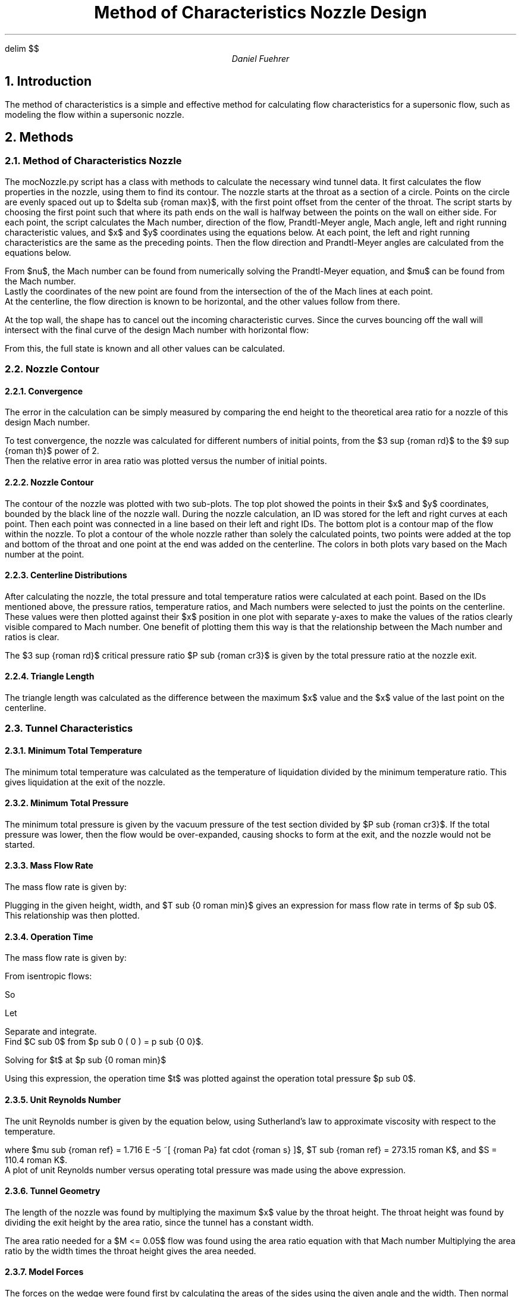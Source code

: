 .EQ
delim $$
.EN
.TL
Method of Characteristics Nozzle Design
.AU
Daniel Fuehrer

.NH
Introduction
.PP
The method of characteristics is a simple and effective method for calculating flow characteristics for a supersonic flow, such as modeling the flow within a supersonic nozzle.


.NH
Methods
.NH 2
Method of Characteristics Nozzle
.PP
The mocNozzle.py script has a class with methods to calculate the necessary wind tunnel data.
It first calculates the flow properties in the nozzle, using them to find its contour.
The nozzle starts at the throat as a section of a circle.
Points on the circle are evenly spaced out up to $delta sub {roman max}$, with the first point offset from the center of the throat.  The script starts by choosing the first point such that where its path ends on the wall is halfway between the points on the wall on either side.
For each point, the script calculates the Mach number, direction of the flow, Prandtl-Meyer angle, Mach angle, left and right running characteristic values, and $x$ and $y$ coordinates using the equations below.
At each point, the left and right running characteristics are the same as the preceding points.
Then the flow direction and Prandtl-Meyer angles are calculated from the equations below.
.EQ
nu = {R + L} over 2
.EN
.EQ
delta = {R - L} over 2
.EN
From $nu$, the Mach number can be found from numerically solving the Prandtl-Meyer equation, and $mu$ can be found from the Mach number.
Lastly the coordinates of the new point are found from the intersection of the of the Mach lines at each point.
At the centerline, the flow direction is known to be horizontal, and the other values follow from there. 

.PP
At the top wall, the shape has to cancel out the incoming characteristic curves.
Since the curves bouncing off the wall will intersect with the final curve of the design Mach number with horizontal flow:
.EQ
R sub {roman wall} = L sub {roman final}
.EN
From this, the full state is known and all other values can be calculated.
.NH 2
Nozzle Contour
.NH 3
Convergence
.PP
The error in the calculation can be simply measured by comparing the end height to the theoretical area ratio for a nozzle of this design Mach number.
.EQ
A over {A sup \(**} =
1 over M left ( 2 over { gamma + 1 } left ( 1 + { gamma - 1 } over 2 M sup 2 right ) right ) sup {{ gamma + 1 } over {2( gamma - 1 )}} =
1 over 5 left ( 2 over { 1.4 + 1 } left ( 1 + { 1.4 - 1 } over 2 5 sup 2 right ) right ) sup {{ 1.4 + 1 } over {2( 1.4 - 1 )}} =
25
.EN
To test convergence, the nozzle was calculated for different numbers of initial points, from the $3 sup {roman rd}$ to the $9 sup {roman th}$ power of 2.
Then the relative error in area ratio was plotted versus the number of initial points.
.NH 3
Nozzle Contour
.PP
The contour of the nozzle was plotted with two sub-plots.
The top plot showed the points in their $x$ and $y$ coordinates, bounded by the black line of the nozzle wall.
During the nozzle calculation, an ID was stored for the left and right curves at each point.
Then each point was connected in a line based on their left and right IDs.
The bottom plot is a contour map of the flow within the nozzle.
To plot a contour of the whole nozzle rather than solely the calculated points, two points were added at the top and bottom of the throat and one point at the end was added on the centerline.
The colors in both plots vary based on the Mach number at the point.
.NH 3
Centerline Distributions
.PP
After calculating the nozzle, the total pressure and total temperature ratios were calculated at each point.
Based on the IDs mentioned above, the pressure ratios, temperature ratios, and Mach numbers were selected to just the points on the centerline.
These values were then plotted against their $x$ position in one plot with separate y-axes to make the values of the ratios clearly visible compared to Mach number.
One benefit of plotting them this way is that the relationship between the Mach number and ratios is clear.
.PP
The $3 sup {roman rd}$ critical pressure ratio $P sub {roman cr3}$ is given by the total pressure ratio at the nozzle exit.
.NH 3
Triangle Length
.PP
The triangle length was calculated as the difference between the maximum $x$ value and the $x$ value of the last point on the centerline.
.NH 2
Tunnel Characteristics
.NH 3
Minimum Total Temperature
.PP
The minimum total temperature was calculated as the temperature of liquidation divided by the minimum temperature ratio.
This gives liquidation at the exit of the nozzle.
.NH 3
Minimum Total Pressure
.PP
The minimum total pressure is given by the vacuum pressure of the test section divided by $P sub {roman cr3}$.
If the total pressure was lower, then the flow would be over-expanded, causing shocks to form at the exit, and the nozzle would not be started.
.NH 3
Mass Flow Rate
.PP
The mass flow rate is given by:
.EQ
m dot =
A left ( A sup \(** over A right )
p sub 0 over sqrt T sub 0
sqrt { gamma over R }
left ( 2 over { gamma + 1 } right ) sup 
{{ gamma + 1 } over { 2 ( gamma - 1 ) }}
.EN
Plugging in the given height, width, and $T sub {0 roman min}$ gives an expression for mass flow rate in terms of $p sub 0$.
This relationship was then plotted.
.NH 3
Operation Time
.PP
The mass flow rate is given by:
.EQ
m dot =
{dm} over {dt} =
V left ( { d rho sub 0 } over {dt} right ) =
V over R left ( {d ( p sub 0 smallover T sub 0 ) } over {dt} right ) =
A left ( A sup \(** over A right )
p sub 0 over sqrt T sub 0
sqrt { gamma over R }
left ( 2 over { gamma + 1 } right ) sup 
{{ gamma + 1 } over { 2 ( gamma - 1 ) }}
.EN
From isentropic flows:
.EQ
T sub 0 =
T sub {0 0} left ( p sub 0 over p sub {0 0} right ) sup {{ gamma - 1 } over gamma }
.EN
So
.EQ
p sub 0 over T sub 0 =
{{p sub {0 0}} sup {{ gamma - 1 } smallover gamma } {p sub 0} sup { 1 smallover gamma }} over T sub {0 0}
.EN
.EQ
V over R left ( {d ( p sub 0 smallover T sub 0 )} over {dt} right ) =
V over R left ( {p sub {0 0}} sup {{ gamma - 1 } smallover gamma } over T sub {0 0} right ) ^ left ( {d ( {p sub 0} sup { 1 smallover gamma } )} over {dt} right ) =
V over R left ( {p sub {0 0}} sup {{ gamma - 1 } smallover gamma } over T sub {0 0} right ) ^ left ( 1 smallover gamma {p sub 0} sup {{ 1 - gamma } smallover gamma } right ) ^ left ( {d p sub 0} over {dt} right )
.EN
.EQ
{d p sub 0} over {dt} =
{ gamma sqrt { gamma R T sub {0 0} }}
over V
{p sub {0 0}} sup {{ 1 - gamma } smallover gamma }
A left ( A sup \(** over A right ) ^
left ( 2 over { gamma + 1 } right ) sup 
{{ gamma + 1 } over { 2 ( gamma - 1 ) }}

left ( {p sub 0} sup {{ 3 gamma - 1 } over gamma } right ) 
.EN
Let
.EQ
c =
{ gamma sqrt { gamma R T sub {0 0} }}
over V
{p sub {0 0}} sup {{ 1 - gamma } smallover gamma }
A left ( A sup \(** over A right ) ^
left ( 2 over { gamma + 1 } right ) sup 
{{ gamma + 1 } over { 2 ( gamma - 1 ) }}
.EN
.EQ
{d p sub 0} over {dt} =
-c ^
left ( {p sub 0} sup {{ 3 gamma - 1 } over gamma } right ) 
.EN
Separate and integrate.
Find $C sub 0$ from $p sub 0 ( 0 ) = p sub {0 0}$.
.EQ
left ( { 2 gamma } over { 1 - gamma } right ) 
{p sub 0} sup {{1 - gamma } over { 2 gamma }} =
-ct + C sub 0 = 
-ct + 
left ( { 2 gamma } over { 1 - gamma } right ) ^
{p sub {0 0}} sup {{1 - gamma } over { 2 gamma }}
.EN
Solving for $t$ at $p sub {0 roman min}$
.EQ
t =
left ( { 2 gamma } over { c ( gamma - 1 )} right ) ^
left ( {p sub {0 roman min}} sup {{1 - gamma } over { 2 gamma }} - {p sub {0 0}} sup {{1 - gamma } over { 2 gamma }} right )
.EN
Using this expression, the operation time $t$ was plotted against the operation total pressure $p sub 0$.
.NH 3
Unit Reynolds Number
.PP
The unit Reynolds number is given by the equation below, using Sutherland's law to approximate viscosity with respect to the temperature.
.EQ
Re prime =
{ rho U } over mu =
{ rho U } 
over {
mu sub {roman ref} left ( T over T sub {roman ref} right ) sup {3/2} ^
left ( { T sub {roman ref} + S } over {  T + S } right )
} =
{ ( p smallover p sub 0 ) p sub 0 U } 
over {
mu sub {roman ref} 
R ( T smallover T sub 0 ) T sub {0 roman min}
left ( T over T sub {roman ref} right ) sup {3/2} ^
left ( { T sub {roman ref} + S }
over
{  ( T smallover T sub 0 ) T sub {0 roman min} + S } right )
}
.EN
where $mu sub {roman ref} = 1.716 E -5 ~[ {roman Pa} fat cdot {roman s} ]$, $T sub {roman ref} = 273.15 roman K$, and $S = 110.4 roman K$.
A plot of unit Reynolds number versus operating total pressure was made using the above expression.
.NH 3
Tunnel Geometry
.PP
The length of the nozzle was found by multiplying the maximum $x$ value by the throat height.
The throat height was found by dividing the exit height by the area ratio, since the tunnel has a constant width.
.PP
The area ratio needed for a $M <= 0.05$ flow was found using the area ratio equation with that Mach number
Multiplying the area ratio by the width times the throat height gives the area needed.
.NH 3
Model Forces
.PP
The forces on the wedge were found first by calculating the areas of the sides using the given angle and the width.
Then normal vectors to the sides were defined based on the sines and cosines of the angle.
After that, the angle was used to find the angle of the shock wave on the top and bottom.
From there, the normal components of the flow to the oblique shocks were used to find the pressures on the top and bottom of the wedge with the normal shock relations.
Lastly, the negatives of the pressures were multiplied by the areas and normal vectors to get the total force on each side, which were added together to get the total force on the wedge.

.NH
Results
.NH 2
Nozzle Contour
.NH 3
Convergence
.PP
Below is the convergence plot.
Qualitatively, the relative error seems to be inversely proportional to the number of initial points.
The error at 512 points is 1.07%, compared to the error of 129.6% with 8 initial points.
.PSPIC ./ps/mocNozzle_converge.eps
.NH 3
Nozzle Contour
.PP
Below is the plot of the nozzle contour.
As discussed above, the final height is very close to the theoretical 12.5.
The nozzle is quite long, about 75 times the length of the throat height.
Because of this, the semi-circular portion of the nozzle at the throat is indistinguishable.
The Mach contour quickly increases along the x-axis, with the Mach number reaching 3 around 10% of the total length and reaching 5 around 20% of the length.
.PSPIC ./ps/mocNozzle_nozzle_M5_num512_rot.eps
.NH 3
Centerline Distributions
.PP
The centerline distributions of Mach number, total temperature and total pressure are shown in the plot below.
This plot shows how quickly the Mach number rises from 1 to 5, where it stays steady to the end of the length.
Since the total temperature and total pressure ratios are dependent on the Mach number, they in turn fall quickly from their initial values of .8333 and .5283 to .1667 and .00189, respectively.
As indicated above, $P sub {cr3} = 0.00189$.
From this chart, it is clear that the total pressure ratio drops more quickly than the total temperature ratio.
.PSPIC ./ps/mocNozzle_MpT.eps
.NH 3
Triangle Length
.PP
The length of the triangle of uniform flow is 61.8934 times the throat height, which can be seen in the centerline plot above.
If the nozzle had an exit height of 350 [mm] as in next section, the triangle of uniform flow would be about 866.5 [mm] long.
.NH 2
Tunnel Characteristics
.NH 3
Minimum Total Temperature
.PP
The minimum total pressure found was 330 K; total temperatures less than this would result in liquefaction inside the nozzle.
.NH 3
Minimum Total Pressure
.PP
The minimum total pressure for the wind tunnel is 52.9090 [psia].
.NH 3
Mass Flow Rate
.PP
The mass flow rate for a nozzle 500 [mm] wide with an exit height of 350 [mm] operating at the minimum total temperature is plotted below.
The relationship is linear with the operating total pressure, as mandated by the driving expression, ranging from 5.62 to almost 53.12 $[ roman { kg smallover s } ]$.
.PSPIC ./ps/mocNozzle_mdot.eps
.NH 3
Operation Time
.PP
The possible operation time is plotted against the initial total pressure in the chart below.
The relationship is nonlinear, with increases in initial total pressure bringing diminishing returns in possible operation time.
The operation time given by this graph is less than it would be if the total temperature was assumed to remain constant.
The maximum operation time for this tunnel is 54.37 [s].
.PP
It should be noted that the total temperature of 300 K starts at, which is less than the minimum total temperature of 330 K, and decreases from there.
This indicates that these calculated results are inaccurate since they do not account for liquefaction.
.PSPIC ./ps/mocNozzle_time.eps
.NH 3
Unit Reynolds Number
.PP
The unit Reynolds number in the free-stream of the wind tunnel is shown in the plot below against the total pressure.
This plot is linear since the driving equation described above is linear with total pressure.
The unit Reynolds number in the free-stream of this tunnel ranges from 9029941 to 85334671 [1/m].
.PSPIC ./ps/mocNozzle_Re.eps
.NH 3
Tunnel Geometry
.PP
This nozzle is 1.0494 [m] long.
For the Mach number in the settling chamber to be \(<= 0.05, it would have to have a cross-sectional area of .08028 $[ roman m sup 2 ]$ or 80280 $[ roman {mm} sup 2 ]$.
.NH 3
Model Forces
.PP
The forces on the wedge would be 179.5354 [N] to the right and 810.6305 [N] downward if the tunnel was operating at full total pressure.

.NH
Summary and Conclusions
.PP


.SH
Appendix

